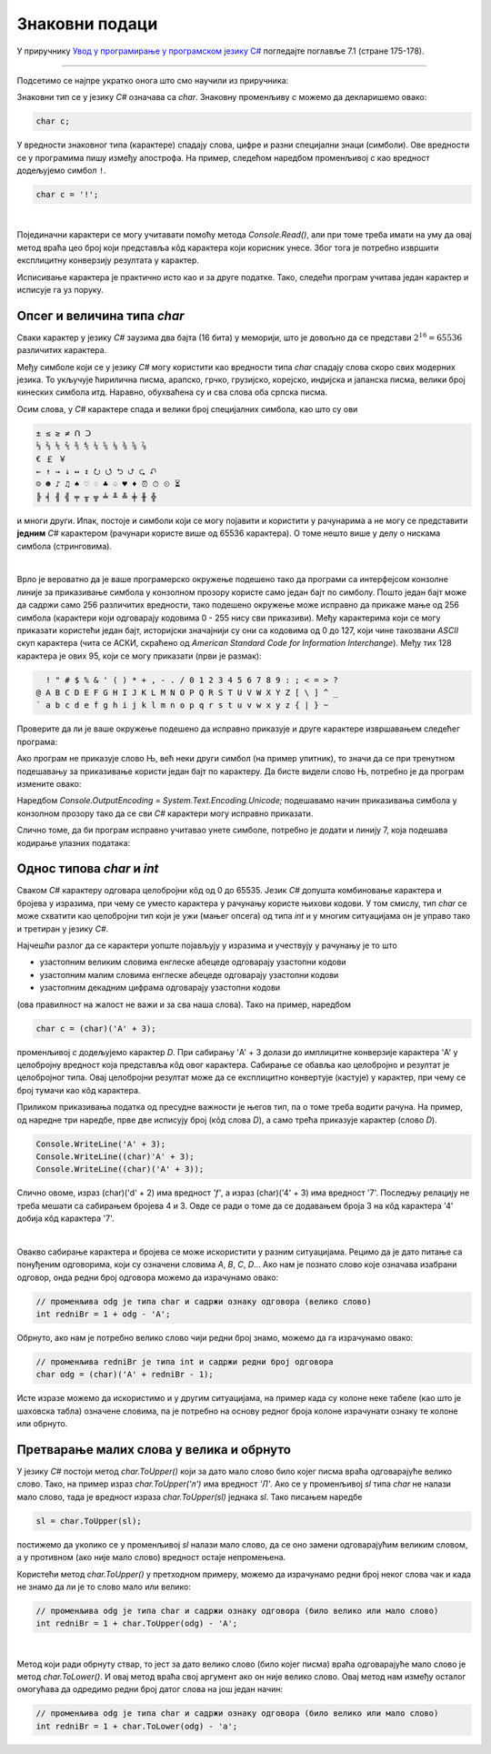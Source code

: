 Знаковни подаци
===============

У приручнику `Увод у програмирање у програмском језику C# <https://petljamediastorage.blob.core.windows.net/root/Media/Default/Kursevi/spec-it/csharpprirucnik.pdf>`_ погледајте поглавље 7.1 (стране 175-178).

~~~~

Подсетимо се најпре укратко онога што смо научили из приручника:

Знаковни тип се у језику *C#* означава са *char*. Знаковну променљиву *c* можемо да декларишемо овако:

.. code-block:: csharp

    char c;

У вредности знаковног типа (карактере) спадају слова, цифре и разни специјални знаци (симболи). Ове вредности се у програмима пишу између апострофа. На пример, следећом наредбом променљивој *c* као вредност додељујемо симбол ``!``. 

.. code-block:: csharp

    char c = '!';

|

Појединачни карактери се могу учитавати помоћу метода *Console.Read()*, али при томе треба имати на уму да овај метод враћа цео број који представља кôд карактера који корисник унесе. Због тога је потребно извршити експлицитну конверзију резултата у карактер.

Исписивање карактера је практично исто као и за друге податке. Тако, следећи програм учитава један карактер и исписује га уз поруку.

.. activecode:: read_write_char_1
    :passivecode: true
    :coach:
    :includesrc: _src/sekvencijalni/read_write_char_1.cs

    
Опсег и величина типа *char*
----------------------------

Сваки карактер у језику *C#* заузима два бајта (16 бита) у меморији, што је довољно да се представи :math:`2^{16} = 65536` различитих карактера. 

Међу симболе који се у језику *C#* могу користити као вредности типа *char* спадају слова скоро свих модерних језика. То укључује ћирилична писма, арапско, грчко, грузијско, корејско, индијска и јапанска писма, велики број кинеских симбола итд. Наравно, обухваћена су и сва слова оба српска писма. 

Осим слова, у *C#* карактере спада и велики број специјалних симбола, као што су ови

.. code::

    ± ≤ ≥ ≠ ᑎ ᑐ
    ⅓ ⅔ ⅕ ⅖ ⅗ ⅘ ⅙ ⅚ ⅛ ⅜ ⅝ ⅞
    € ￡ ￥
    ← ↑ → ↓ ↔ ↕ ⭮ ⭯ ⮌ ⮍ ⮎ ⮏ 
    ☺ ☻ ♪ ♫ ♠ ♡ ♢ ♣ ♤ ♥ ♦ ⏰ ⏱ ⏲ ⏳
    ╠ ╡ ╢ ╣ ╤ ╥ ╦ ╧ ╨ ╩ ╪ ╫ ╬ 

и многи други. Ипак, постоје и симболи који се могу појавити и користити у рачунарима а не могу се представити **једним** *C#* карактером (рачунари користе више од 65536 карактера). О томе нешто више у делу о нискама симбола (стринговима). 

|

Врло је вероватно да је ваше програмерско окружење подешено тако да програми са интерфејсом конзолне линије за приказивање симбола у конзолном прозору користе само један бајт по симболу. Пошто један бајт може да садржи само 256 различитих вредности, тако подешено окружење може исправно да прикаже мање од 256 симбола (карактери који одговарају кодовима 0 - 255 нису сви приказиви). Међу карактерима који се могу приказати користећи један бајт, историјски значајнији су они са кодовима од 0 до 127, који чине такозвани *ASCII* скуп карактера (чита се АСКИ, скраћено од *American Standard Code for Information Interchange*). Међу тих 128 карактера је ових 95, који се могу приказати (први је размак):

.. code::

      ! " # $ % & ' ( ) * + , - . / 0 1 2 3 4 5 6 7 8 9 : ; < = > ?
    @ A B C D E F G H I J K L M N O P Q R S T U V W X Y Z [ \ ] ^ _
    ` a b c d e f g h i j k l m n o p q r s t u v w x y z { | } ~
    

Проверите да ли је ваше окружење подешено да исправно приказује и друге карактере извршавањем следећег програма:

.. activecode:: write_nj_1
    :passivecode: true
    :coach:
    :includesrc: _src/sekvencijalni/write_nj_1.cs

Ако програм не приказује слово Њ, већ неки други симбол (на пример упитник), то значи да се при тренутном подешавању за приказивање користи један бајт по карактеру. Да бисте видели слово Њ, потребно је да програм измените овако:

.. activecode:: write_nj_2
    :passivecode: true
    :coach:
    :includesrc: _src/sekvencijalni/write_nj_2.cs

Наредбом *Console.OutputEncoding = System.Text.Encoding.Unicode;* подешавамо начин приказивања симбола у конзолном прозору тако да се сви *C#* карактери могу исправно приказати.

Слично томе, да би програм исправно учитавао унете симболе, потребно је додати и линију 7, која подешава кодирање улазних података:

.. activecode:: read_write_char_2
    :passivecode: true
    :coach:
    :includesrc: _src/sekvencijalni/read_write_char_2.cs

Однос типова *char* и *int*
---------------------------

Сваком *C#* карактеру одговара целобројни кôд од 0 до 65535. Језик *C#* допушта комбиновање карактера и бројева у изразима, при чему се уместо карактера у рачунању користе њихови кодови. У том смислу, тип *char* се може схватити као целобројни тип који је ужи (мањег опсега) од типа *int* и у многим ситуацијама он је управо тако и третиран у језику *C#*.

Најчешћи разлог да се карактери уопште појављују у изразима и учествују у рачунању је то што 

- узастопним великим словима енглеске абецеде одговарају узастопни кодови 
- узастопним малим словима енглеске абецеде одговарају узастопни кодови 
- узастопним декадним цифрама одговарају узастопни кодови 

(ова правилност на жалост не важи и за сва наша слова). Тако на пример, наредбом

.. code-block:: csharp

    char c = (char)('A' + 3);

променљивој *c* додељујемо карактер *D*. При сабирању 'A' + 3 долази до имплицитне конверзије карактера 'A' у целобројну вредност која представља кôд овог карактера. Сабирање се обавља као целобројно и резултат је целобројног типа. Овај целобројни резултат може да се експлицитно конвертује (кастује) у карактер, при чему се број тумачи као кôд карактера.

Приликом приказивања податка од пресудне важности је његов тип, па о томе треба водити рачуна. На пример, од наредне три наредбе, прве две исписују број (кôд слова *D*), а само трећа приказује карактер (слово *D*).

.. code-block:: csharp

        Console.WriteLine('A' + 3);
        Console.WriteLine((char)'A' + 3);
        Console.WriteLine((char)('A' + 3));

Слично овоме, израз (char)('d' + 2) има вредност *'f'*, а израз (char)('4' + 3) има вредност '7'. Последњу релацију не треба мешати са сабирањем бројева 4 и 3. Овде се ради о томе да се додавањем броја 3 на кôд карактера '4' добија кôд карактера '7'.

|

Овакво сабирање карактера и бројева се може искористити у разним ситуацијама. Рецимо да је дато питање са понуђеним одговорима, који су означени словима *A*, *B*, *C*, *D*... Ако нам је познато слово које означава изабрани одговор, онда редни број одговора можемо да израчунамо овако:

.. code-block:: csharp

    // променљива odg је типа char и садржи ознаку одговора (велико слово)
    int redniBr = 1 + odg - 'A';

Обрнуто, ако нам је потребно велико слово чији редни број знамо, можемо да га израчунамо овако:

.. code-block:: csharp

    // променљива redniBr је типа int и садржи редни број одговора
    char odg = (char)('A' + redniBr - 1);

Исте изразе можемо да искористимо и у другим ситуацијама, на пример када су колоне неке табеле (као што је шаховска табла) означене словима, па је потребно на основу редног броја колоне израчунати ознаку те колоне или обрнуто.

Претварање малих слова у велика и обрнуто
-----------------------------------------

У језику *C#* постоји метод *char.ToUpper()* који за дато мало слово било којег писма враћа одговарајуће велико слово. Тако, на пример израз *char.ToUpper('л')* има вредност *'Л'*. Ако се у променљивој *sl* типа *char* не налази мало слово, тада је вредност израза *char.ToUpper(sl)* једнака *sl*. Тако писањем наредбе

.. code-block:: csharp

    sl = char.ToUpper(sl);
    
постижемо да уколико се у променљивој *sl* налази мало слово, да се оно замени одговарајућим великим словом, а у противном (ако није мало слово) вредност остаје непромењена. 

Користећи метод *char.ToUpper()* у претходном примеру, можемо да израчунамо редни број неког слова чак и када не знамо да ли је то слово мало или велико:

.. code-block:: csharp

    // променљива odg је типа char и садржи ознаку одговора (било велико или мало слово)
    int redniBr = 1 + char.ToUpper(odg) - 'A';

|

Метод који ради обрнуту ствар, то јест за дато велико слово (било којег писма) враћа одговарајуће мало слово је метод *char.ToLower()*.
И овај метод враћа свој аргумент ако он није велико слово. Овај метод нам између осталог омогућава да одредимо редни број датог слова на још један начин:

.. code-block:: csharp

    // променљива odg је типа char и садржи ознаку одговора (било велико или мало слово)
    int redniBr = 1 + char.ToLower(odg) - 'a';

